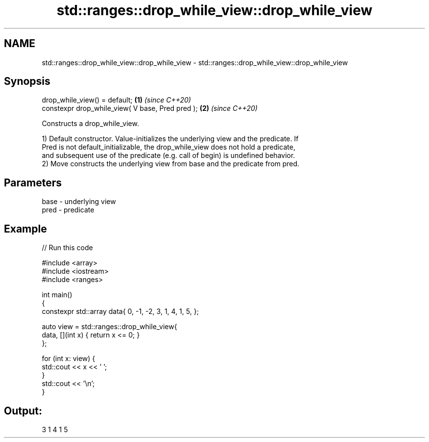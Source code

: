 .TH std::ranges::drop_while_view::drop_while_view 3 "2021.11.17" "http://cppreference.com" "C++ Standard Libary"
.SH NAME
std::ranges::drop_while_view::drop_while_view \- std::ranges::drop_while_view::drop_while_view

.SH Synopsis
   drop_while_view() = default;                    \fB(1)\fP \fI(since C++20)\fP
   constexpr drop_while_view( V base, Pred pred ); \fB(2)\fP \fI(since C++20)\fP

   Constructs a drop_while_view.

   1) Default constructor. Value-initializes the underlying view and the predicate. If
   Pred is not default_initializable, the drop_while_view does not hold a predicate,
   and subsequent use of the predicate (e.g. call of begin) is undefined behavior.
   2) Move constructs the underlying view from base and the predicate from pred.

.SH Parameters

   base - underlying view
   pred - predicate

.SH Example


// Run this code

 #include <array>
 #include <iostream>
 #include <ranges>

 int main()
 {
     constexpr std::array data{ 0, -1, -2, 3, 1, 4, 1, 5, };

     auto view = std::ranges::drop_while_view{
         data, [](int x) { return x <= 0; }
     };

     for (int x: view) {
         std::cout << x << ' ';
     }
     std::cout << '\\n';
 }

.SH Output:

 3 1 4 1 5
